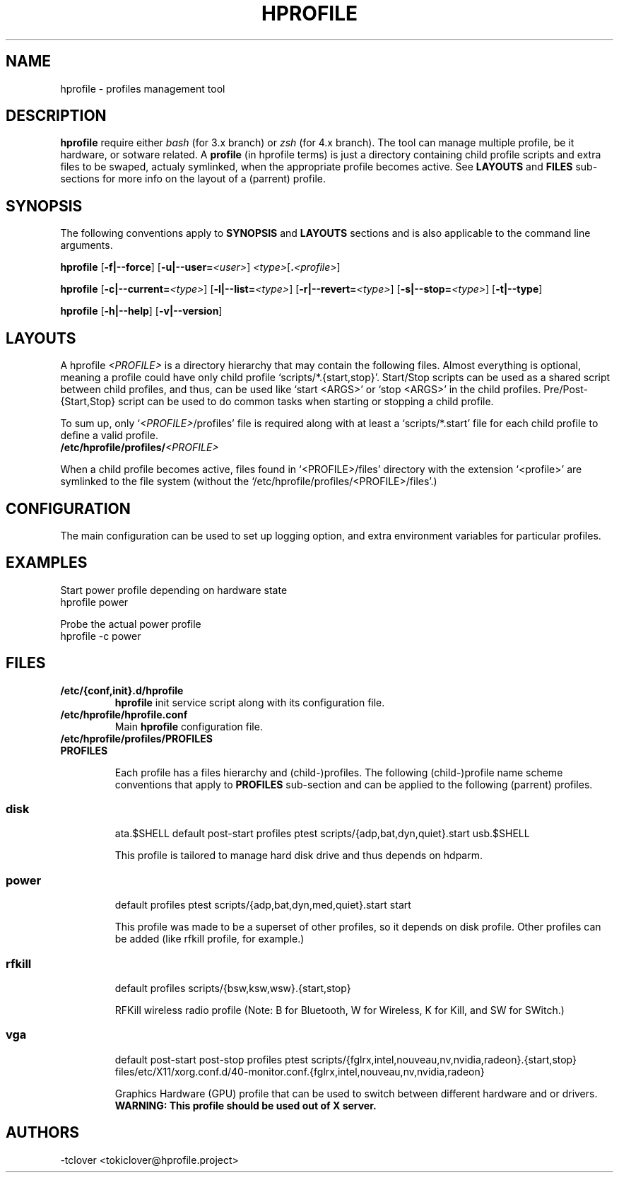 .\"
.\" CopyLeft (c) 2015 -tclover <tokiclover@gmail.com>
.\"
.\" Distributed under the terms of the GNU General Plublic License version 2
.\" as pugblished by the Free Software Fondation, Inc.
.\"
.pc
.TH HPROFILE 1 "2015-01-01" "3.2.0" "Hprofile Script Page"
.SH NAME
hprofile \- profiles management tool
.SH DESCRIPTION
.B hprofile
require either
.IR bash
(for 3.x branch) or
.IR zsh
(for 4.x branch).
The tool can manage multiple profile, be it hardware, or sotware related.
A
.BI profile
(in hprofile terms) is just a directory containing child profile scripts
and extra files to be swaped, actualy symlinked, when the appropriate profile
becomes active. See
.B LAYOUTS
and
.B FILES
sub-sections for more info on the layout of a (parrent) profile.
.SH SYNOPSIS
The following conventions apply to
.B SYNOPSIS
and
.B LAYOUTS
sections and is also applicable to the command line arguments.
.TS
tab (@);
l lx.
\fBbold text\fR@T{
type exactly as shown
T}
\fIitalic text\fR@T{
replace with appropriate argument
T}
[\|text\|]@T{
any or all argument within [ ] are optional
T}
.TE

.B hprofile
.RB [\| \-f|\-\-force \|]
.RB [\| \-u|\-\-user= \|\c
.RI \| <user> \|]
.RI \| <type> \|\c
.RB [\| .\fI<profile>\fR \|]

.B hprofile
.RB [\| \-c|\-\-current= \|\c
.RI \| <type> \|]
.RB [\| \-l|\-\-list= \|\c
.RI \| <type> \|]
.RB [\| \-r|\-\-revert= \|\c
.RI \| <type> \|]
.RB [\| \-s|\-\-stop= \|\c
.RI \| <type> \|]
.RB [\| \-t|\-\-type \|]

.B hprofile
.RB [\| \-h|\-\-help \|]
.RB [\| \-v|\-\-version \|]
.SH LAYOUTS
A hprofile
.I <PROFILE>
is a directory hierarchy that may contain the following files.
Almost everything is optional, meaning a profile could have only child profile
`scripts/*.{start,stop}'. Start/Stop scripts can be used as a shared script
between child profiles, and thus, can be used like `start <ARGS>' or `stop <ARGS>'
in the child profiles.
Pre/Post-{Start,Stop} script can be used to do common tasks when starting or
stopping a child profile.

To sum up, only `\fI<PROFILE>\fR/profiles' file is required along with at least
a `scripts/*.start' file for each child profile to define a valid profile.
.TP
.B /etc/hprofile/profiles/\fI<PROFILE>\fR
.TS
tab (@);
l lx.
\fBdefault\fR@T{
Default child profile to use when starting (parent) profile type (optional)
T}
\fBptest\fR@T{
Dynamic profile probing script to determine which (child) profile to use (optional)
T}
\fBprofiles\fR@T{
List supported (chid) profiles (required)
T}
\fBstart\fR@T{
Start (common) script and can be used by child profiles (optional)
T}
\fBstop\fR@T{
Stop (common) script and can be used by child profiles (optional)
T}
\fBpost-start\fR@T{
Start-Script to execute after starting a child profile (optional)
T}
\fBpre-start\fR@T{
Start-Script to execute before starting a chid profile (optional)
T}
\fBpost-stop\fR@T{
Stop-Script to execute after stopping a child profile (optional)
T}
\fBpre-stop\fR@T{
Stop-Script to execute before stopping a child profile (optional)
T}
\fBfiles/**/*.<profile>\fR@T{
Files hierarchy to swap (or rather symlink) when a child profile become active
T}
\fBscripts/\fR\fI<profile>\fR\fB.start\fR@T{
Child profile activation Start-Script (required for each child profile)
T}
\fBscripts/\fR\fI<profile>\fR\fB.stop\fR@T{
Child profile deactivation Stop-Script (optional for each child profile)
T}
\fI<SCRIPT>\fR\fB.$SHELL\fR@T{
Each file found would be defined as a function (to ease execution)
T}
.TE
.RE

When a child profile becomes active, files found in `<PROFILE>/files' directory
with the extension `<profile>' are symlinked to the file system (without the
`/etc/hprofile/profiles/<PROFILE>/files'.)
.SH CONFIGURATION
The main configuration can be used to set up logging option,
and extra environment variables for particular profiles.
.SH EXAMPLES
Start power profile depending on hardware state
  hprofile power

Probe the actual power profile
  hprofile -c power
.SH FILES
.TP
.BR /etc/{conf,init}.d/hprofile
.B hprofile
init service script along with its configuration file.
.TP
.BR /etc/hprofile/hprofile.conf
Main
.B hprofile
configuration file.
.TP
.BR /etc/hprofile/profiles/PROFILES
.TP
.B PROFILES

Each profile has a files hierarchy and (child-)profiles.
The following (child-)profile name scheme conventions that apply to
.B PROFILES
sub-section and can be applied to the following (parrent) profiles.
.TS
tab (@);
l lx.
\fBadp\fR@T{
AC power adaptater connected
T}
\fBbat\fR@T{
AC power adaptater disconnected (battery profile)
T}
\fBdyn\fR@T{
Dynamic hprofile (AC power may be connected or not)
T}
\fBquiet\fR@T{
Quiet profile (silence oriented profile)
T}
\fBmed\fR@T{
Medium profile (balence between qerformance & quiet)
T}
.TE
.TP
.SS disk
.br
.RB ata.$SHELL
.RB default
.RB post-start
.RB profiles
.RB ptest
.RB scripts/{adp,bat,dyn,quiet}.start
.RB usb.$SHELL

This profile is tailored to manage hard disk drive and thus depends on hdparm.
.TP
.SS power
.br
.RB default
.RB profiles
.RB ptest
.RB scripts/{adp,bat,dyn,med,quiet}.start
.RB start

This profile was made to be a superset of other profiles, so it depends on disk
profile. Other profiles can be added (like rfkill profile, for example.)
.TP
.SS rfkill
.br
.RB default
.RB profiles
.RB scripts/{bsw,ksw,wsw}.{start,stop}

RFKill wireless radio profile (Note: B for Bluetooth, W for Wireless, K for Kill, and
SW for SWitch.)
.TP
.SS vga
.br
.RB default
.RB post-start
.RB post-stop
.RB profiles
.RB ptest
.RB scripts/{fglrx,intel,nouveau,nv,nvidia,radeon}.{start,stop}
.RB files/etc/X11/xorg.conf.d/40-monitor.conf.{fglrx,intel,nouveau,nv,nvidia,radeon}

Graphics Hardware (GPU) profile that can be used to switch between different
hardware and or drivers.
.br
.B WARNING: This profile should be used out of X server.
.SH AUTHORS
-tclover <tokiclover@hprofile.project>
.\"
.\" vim:fenc=utf-8:ft=groff:ci:pi:sts=2:sw=2:ts=2:expandtab:
.\"
